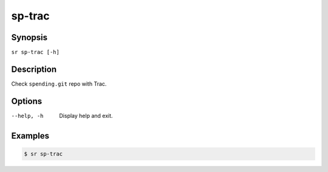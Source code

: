 sp-trac
=======

Synopsis
--------

``sr sp-trac [-h]``

Description
-----------

Check ``spending.git`` repo with Trac.

Options
-------

--help, -h
    Display help and exit.

Examples
--------

.. code::

    $ sr sp-trac
